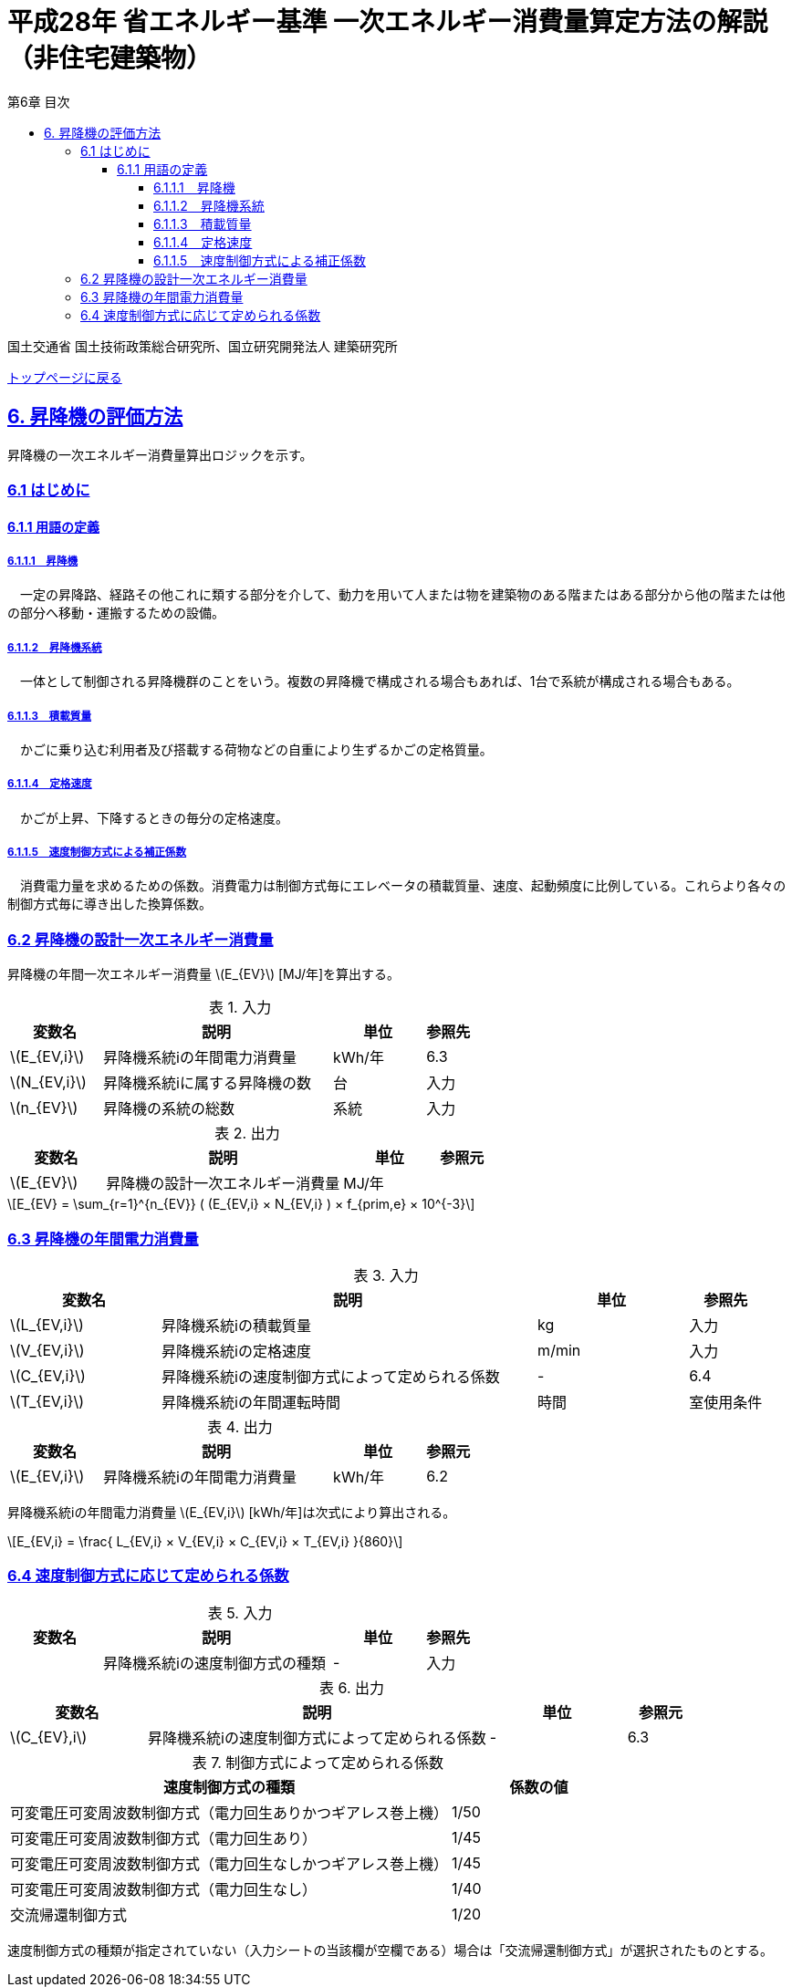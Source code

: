 :lang: ja
:doctype: book
:toc: left
:toclevels: 4
:toc-title: 第6章 目次
:sectnums!:
:sectnumlevels: 4
:sectlinks:
:linkattrs:
:icons: font
:source-highlighter: coderay
:example-caption: 例
:table-caption: 表
:figure-caption: 図
:docname: = 平成28年省エネルギー基準一次エネルギー消費量算定方法の解説（非住宅建築物）
:stem: latexmath
:xrefstyle: short

= 平成28年 省エネルギー基準 一次エネルギー消費量算定方法の解説（非住宅建築物）

国土交通省 国土技術政策総合研究所、国立研究開発法人 建築研究所

link:./index.html[トップページに戻る]

== 6. 昇降機の評価方法

昇降機の一次エネルギー消費量算出ロジックを示す。

=== 6.1 はじめに

==== 6.1.1 用語の定義

===== 6.1.1.1　昇降機
　一定の昇降路、経路その他これに類する部分を介して、動力を用いて人または物を建築物のある階またはある部分から他の階または他の部分へ移動・運搬するための設備。

===== 6.1.1.2　昇降機系統
　一体として制御される昇降機群のことをいう。複数の昇降機で構成される場合もあれば、1台で系統が構成される場合もある。

===== 6.1.1.3　積載質量
　かごに乗り込む利用者及び搭載する荷物などの自重により生ずるかごの定格質量。

===== 6.1.1.4　定格速度
　かごが上昇、下降するときの毎分の定格速度。

===== 6.1.1.5　速度制御方式による補正係数
　消費電力量を求めるための係数。消費電力は制御方式毎にエレベータの積載質量、速度、起動頻度に比例している。これらより各々の制御方式毎に導き出した換算係数。


=== 6.2 昇降機の設計一次エネルギー消費量

昇降機の年間一次エネルギー消費量 stem:[E_{EV}] [MJ/年]を算出する。

.入力
[options="header", cols="2,5,2,1"]
|=================================
|変数名|説明|単位|参照先|
stem:[E_{EV,i}]| 昇降機系統iの年間電力消費量| kWh/年 |6.3|
stem:[N_{EV,i}]| 昇降機系統iに属する昇降機の数 |台 |入力|
stem:[n_{EV}]| 昇降機の系統の総数 |系統 |入力|
|=================================

.出力
[options="header", cols="2,5,2,1"]
|=================================
|変数名|説明|単位|参照元|
stem:[E_{EV}]|昇降機の設計一次エネルギー消費量|	MJ/年||
|=================================

====
[stem]
++++++++++++++++++++++++++++++++++++++++++++
E_{EV} = \sum_{r=1}^{n_{EV}} ( (E_{EV,i} × N_{EV,i} ) × f_{prim,e} × 10^{-3}
++++++++++++++++++++++++++++++++++++++++++++
====


=== 6.3 昇降機の年間電力消費量

.入力
[options="header", cols="2,5,2,1"]
|=================================
|変数名|説明|単位|参照先|
stem:[L_{EV,i}]| 昇降機系統iの積載質量 | kg | 入力 |
stem:[V_{EV,i}]| 昇降機系統iの定格速度 | m/min | 入力 |
stem:[C_{EV,i}]| 昇降機系統iの速度制御方式によって定められる係数 | - | 6.4 |
stem:[T_{EV,i}]| 昇降機系統iの年間運転時間 |時間 | 室使用条件|
|=================================

.出力
[options="header", cols="2,5,2,1"]
|=================================
|変数名|説明|単位|参照元|
stem:[E_{EV,i}]|昇降機系統iの年間電力消費量|kWh/年|6.2|
|=================================

昇降機系統iの年間電力消費量 stem:[E_{EV,i}] [kWh/年]は次式により算出される。

====
[stem]
++++++++++++++++++++++++++++++++++++++++++++
E_{EV,i} = \frac{ L_{EV,i} × V_{EV,i} × C_{EV,i} × T_{EV,i} }{860}
++++++++++++++++++++++++++++++++++++++++++++
====

=== 6.4 速度制御方式に応じて定められる係数

.入力
[options="header", cols="2,5,2,1"]
|=================================
|変数名|説明|単位|参照先|
 | 昇降機系統iの速度制御方式の種類| - |入力|
|=================================

.出力
[options="header", cols="2,5,2,1"]
|=================================
|変数名|説明|単位|参照元|
stem:[C_{EV},i]|昇降機系統iの速度制御方式によって定められる係数|-|6.3|
|=================================

.制御方式によって定められる係数
[options="header", cols="5,2"]
|=================================
|速度制御方式の種類|係数の値|
可変電圧可変周波数制御方式（電力回生ありかつギアレス巻上機）|	1/50|
可変電圧可変周波数制御方式（電力回生あり）|	1/45|
可変電圧可変周波数制御方式（電力回生なしかつギアレス巻上機）|	1/45|
可変電圧可変周波数制御方式（電力回生なし）|	1/40|
交流帰還制御方式|	1/20|
|=================================

速度制御方式の種類が指定されていない（入力シートの当該欄が空欄である）場合は「交流帰還制御方式」が選択されたものとする。
